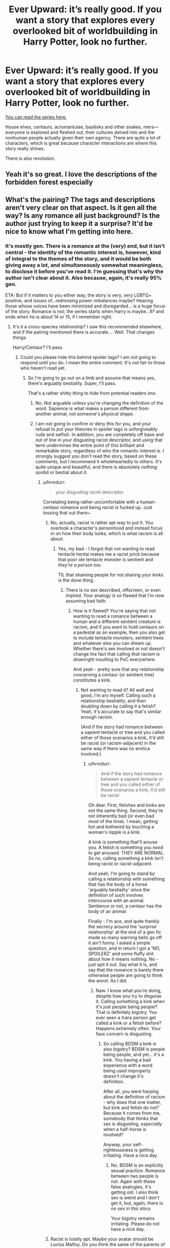 #+TITLE: Ever Upward: it’s really good. If you want a story that explores every overlooked bit of worldbuilding in Harry Potter, look no further.

* Ever Upward: it’s really good. If you want a story that explores every overlooked bit of worldbuilding in Harry Potter, look no further.
:PROPERTIES:
:Author: Lightwavers
:Score: 51
:DateUnix: 1620054366.0
:DateShort: 2021-May-03
:FlairText: Recommendation
:END:
[[https://archiveofourown.org/series/1555645][You can read the series here.]]

House elves, centaurs, acromantulae, basilisks and other snakes, mers---everyone is explored and fleshed out, their cultures delved into and the nonhuman people actually given their own agency. There are quite a lot of characters, which is great because character interactions are where this story really shines.

There is also revolution.


** Yeah it's so great. I love the descriptions of the forbidden forest especially
:PROPERTIES:
:Author: karigan_g
:Score: 10
:DateUnix: 1620058194.0
:DateShort: 2021-May-03
:END:


** What's the pairing? The tags and descriptions aren't very clear on that aspect. Is it gen all the way? Is any romance all just background? Is the author just trying to keep it a surprise? It'd be nice to know what I'm getting into here.
:PROPERTIES:
:Author: A_Rabid_Pie
:Score: 7
:DateUnix: 1620078326.0
:DateShort: 2021-May-04
:END:

*** It's mostly gen. There is a romance at the (very) end, but it isn't central - the identity of the romantic interest is, however, kind of integral to the themes of the story, and it would be both giving away a lot, and simultaneously somewhat meaningless, to disclose it before you've read it. I'm guessing that's why the author isn't clear about it. Also because, again, it's really 95% gen.

ETA: But if it matters to you either way, the story is very, very LGBTQ+ positive, and issues of...redressing power imbalances maybe? Hearing those whose voices have been minimized and disregarded... is a huge focus of the story. Romance is not; the series starts when Harry is maybe...6? and ends when he is about 14 or 15, if I remember right.
:PROPERTIES:
:Author: dozyhorse
:Score: 2
:DateUnix: 1620095590.0
:DateShort: 2021-May-04
:END:

**** It's it a cross-species relationship? I saw this recommended elsewhere, and if the pairing mentioned there is accurate.... Well. That changes things.

Harry/Centaur? I'll pass.
:PROPERTIES:
:Author: hrmdurr
:Score: 5
:DateUnix: 1620096036.0
:DateShort: 2021-May-04
:END:

***** Could you please hide this behind spoiler tags? I am not going to respond until you do. I mean the entire comment. It's not fair to those who haven't read yet.
:PROPERTIES:
:Author: dozyhorse
:Score: -1
:DateUnix: 1620096090.0
:DateShort: 2021-May-04
:END:

****** So I'm going to go out on a limb and assume that means yes, there's arguably bestiality. Super, I'll pass.

That's a rather shitty thing to hide from potential readers imo.
:PROPERTIES:
:Author: hrmdurr
:Score: 5
:DateUnix: 1620097239.0
:DateShort: 2021-May-04
:END:

******* No. Not arguable unless you're changing the definition of the word. Sapience is what makes a person different from another animal, not someone's physical shape.
:PROPERTIES:
:Author: Lightwavers
:Score: 0
:DateUnix: 1620101406.0
:DateShort: 2021-May-04
:END:


******* I am not going to confirm or deny this for you, and your refusal to put your theories in spoiler tags is unforgiveably rude and selfish. In addition, you are completely off base and out of line in your disgusting racist descriptor, and using that term undermines the entire point of this brilliant and remarkable story, regardless of who the romantic interest is. I strongly suggest /you/ don't read the story, based on these comments, but I recommend it wholeheartedly to others. It's quite unique and beautiful, and there is absolutely /nothing/ sordid or bestial about it.
:PROPERTIES:
:Author: dozyhorse
:Score: -1
:DateUnix: 1620101704.0
:DateShort: 2021-May-04
:END:

******** u/hrmdurr:
#+begin_quote
  your disgusting racist descriptor
#+end_quote

Correlating being rather uncomfortable with a human-centaur romance and being /racist/ is fucked up. Just tossing that out there~
:PROPERTIES:
:Author: hrmdurr
:Score: 7
:DateUnix: 1620136462.0
:DateShort: 2021-May-04
:END:

********* No, actually, racist is rather apt way to put it. You overlook a character's personhood and instead focus in on how their body looks, which is what racism is all about.
:PROPERTIES:
:Author: Lightwavers
:Score: -1
:DateUnix: 1620137737.0
:DateShort: 2021-May-04
:END:

********** Yes, my bad - I forgot that not wanting to read tentacle hentai makes me a racist prick because that poor ole tentacle monster is sentient and /they're a person too/.

TIL that shaming people for not sharing your kinks is the done thing.
:PROPERTIES:
:Author: hrmdurr
:Score: 6
:DateUnix: 1620138509.0
:DateShort: 2021-May-04
:END:

*********** There is no sex described, offscreen, or even implied. Your analogy is /so/ flawed that I'm now assuming bad faith.
:PROPERTIES:
:Author: Lightwavers
:Score: 1
:DateUnix: 1620138864.0
:DateShort: 2021-May-04
:END:

************ How is it flawed? You're saying that not wanting to read a romance between a human and a different sentient creature is racism, and if you want to hold centaurs on a pedestal as an example, then you also get to include tentacle monsters, sentient trees and whatever else you can dream up. Whether there's sex involved or not doesn't change the fact that calling /that/ racism is downright insulting to PoC everywhere.

And yeah - pretty sure that any relationship concerning a centaur (or sentient tree) constitutes a kink.
:PROPERTIES:
:Author: hrmdurr
:Score: 4
:DateUnix: 1620139766.0
:DateShort: 2021-May-04
:END:

************* Not wanting to read it? All well and good, I'm aro myself. Calling such a relationship bestiality, and then doubling down by calling it a fetish? Yeah, it's accurate to say that's similar enough racism.

(And if the story had romance between a sapient tentacle or tree and you called either of those scenarios a kink, it'd still be racist (or racism-adjacent) in the same way if there was no erotica involved.)
:PROPERTIES:
:Author: Lightwavers
:Score: -1
:DateUnix: 1620139864.0
:DateShort: 2021-May-04
:END:

************** u/hrmdurr:
#+begin_quote
  And if the story had romance between a sapient tentacle or tree and you called either of those scenarios a kink, it'd still be racist
#+end_quote

Oh dear. First, fetishes and kinks are not the same thing. Second, they're not inherently bad (or even bad /most/ of the time). I mean, getting hot and bothered by touching a woman's nipple is a kink.

A kink is something that'll arouse you. A fetish is something you /need/ to get aroused. THEY ARE NORMAL. So no, calling something a kink isn't being racist or racist-adjacent.

And yeah, I'm going to stand by calling a relationship with something that has the body of a horse 'arguably bestiality' since the definition of such involves intercourse with an animal. Sentience or not, a centaur has the body of an animal.

Finally - I'm ace, and quite frankly the secrecy around the 'surprise relationship' at the end of a gen fic made so many warning bells go off it ain't funny. I asked a simple question, and in return I got a 'NO, SPOILERZ' and some fluffy shit about how it means nothing. No - just spit it out. Say what it is, and say that the romance is barely there otherwise people are going to think the worst. As I did.
:PROPERTIES:
:Author: hrmdurr
:Score: 7
:DateUnix: 1620142376.0
:DateShort: 2021-May-04
:END:

*************** Naw. I know what you're doing, despite how you try to disguise it. Calling something a kink when it's just people being people? That is definitely bigotry. You ever seen a trans person get called a kink or a fetish before? Happens extremely often. Your faux concern is disgusting.
:PROPERTIES:
:Author: Lightwavers
:Score: 2
:DateUnix: 1620143225.0
:DateShort: 2021-May-04
:END:

**************** So calling BDSM a kink is also bigotry? BDSM is people being people, and yet... it's a kink. You having a bad experience with a word being used improperly doesn't change it's definition.

After all, you were harping about the definition of racism - why does that one matter, but kink and fetish do not? Because it comes from me, somebody that thinks that sex is disgusting, /especially/ when a half-horse is involved?

Anyway, your self-righteousness is getting irritating. Have a nice day.
:PROPERTIES:
:Author: hrmdurr
:Score: 4
:DateUnix: 1620145221.0
:DateShort: 2021-May-04
:END:

***************** No. BDSM is an explicitly sexual practice. Romance between two people is not. Again with these false analogies, it's getting old. I also think sex is weird and I don't get it, but, again, there is /no sex in this story./

Your bigotry remains irritating. Please do not have a nice day.
:PROPERTIES:
:Author: Lightwavers
:Score: 1
:DateUnix: 1620145658.0
:DateShort: 2021-May-04
:END:


********* Racist is totally apt. Maybe your avatar should be Lucius Malfoy. Do you think the same of the parents of a character like Flitwick, who is part goblin? Or Hagrid, who is half giant? They are the product of relationships between intelligent, sentient, thinking, feeling people who happen to have different genes and appearance. To call it bestiality certainly reveals the same sort of bigotry that motivated the Malfoy and Dolores Umbridges of fiction, and in our world, those who once similarly labeled relationships between those of different human races. I feel no qualms about calling it racism or calling you out for being "uncomfortable" with it - I've heard that excuse before. Get over it or keep it to yourself, but don't spread that poison around.
:PROPERTIES:
:Author: dozyhorse
:Score: 0
:DateUnix: 1620154665.0
:DateShort: 2021-May-04
:END:


********* Racist is totally apt. Maybe your avatar should be Lucius Malfoy. Do you think the same of the parents of a character like Flitwick, who is part goblin? Or Hagrid, who is half giant? They are the product of relationships between intelligent, sentient, thinking, feeling people who happen to have different genes and appearance. To call it bestiality certainly reveals the same sort of bigotry that motivated the Malfoy and Dolores Umbridges of fiction, and in our world, those who once similarly labeled relationships between those of different human races. I feel no qualms about calling it racism or calling you out for being "uncomfortable" with it - I've heard that excuse before. Get over it or keep it to yourself, but don't spread that poison around.
:PROPERTIES:
:Author: dozyhorse
:Score: -1
:DateUnix: 1620154681.0
:DateShort: 2021-May-04
:END:

********** Oh goodie - you're going to join in too?

Your virtue signalling is appallingly misplaced, as comparing interracial relationships like *the one that produced me* to a human getting knocked up by a *goblin* is so fucking insulting I can't even.

I'm well aware that it was bigotry to say that my mom's people were less than human savages when they were, and still are, human.

A goblin, a giant, a centaur, and elf... they are /not/ human by any stretch of the imagination. Why the fuck is sentience a big deal? I don't want to read about inter-*species* relationships. Race and species? Not the same thing.

And yep, I hereby give no fucks about calling taking a horse cock up your ass bestiality, whether said horse cock belongs to a centaur or actual horse.

Finally - *Dolphins are sentient* - are you saying that it ain't bestiality to fuck one?
:PROPERTIES:
:Author: hrmdurr
:Score: 5
:DateUnix: 1620164017.0
:DateShort: 2021-May-05
:END:

*********** /why the fuck is sentience a big deal?/

Yeah, I have nothing more to say to you.
:PROPERTIES:
:Author: dozyhorse
:Score: 1
:DateUnix: 1620164222.0
:DateShort: 2021-May-05
:END:

************ u/hrmdurr:
#+begin_quote
  intelligent, sentient, thinking, feeling people who happen to have different genes and appearance

  why the fuck is sentience a big deal?
#+end_quote

Because you brought it up? And all those things you mentioned, well. Dolphins.
:PROPERTIES:
:Author: hrmdurr
:Score: 5
:DateUnix: 1620164444.0
:DateShort: 2021-May-05
:END:

************* I was quoting YOU, who asked "why the fuck is sentience a big deal," in YOUR comment. I was responding. If you don't get why it's a big deal, you're either an idiot, a hypocrite, or...just a plain ol' bigot. And I am not engaging with your ridiculous false equivalences.

But if you can't acknowledge your own bigotry - you never answered whether you think Flitwick or Hagrid are products of bestiality, but I assume the answer must be yes - then obviously I'm not going to convince you to see past your self-righteousness. Anyway, you're too occupied thinking about horse cocks - and you're the /only/ one, including the author of the story, who seems to be hung up on, or even inclined to mention, horse cocks.

You are just so, so far off base in your assessment of this story, it's truly laughable. But it doesn't matter. I'm done with you.
:PROPERTIES:
:Author: dozyhorse
:Score: 1
:DateUnix: 1620165404.0
:DateShort: 2021-May-05
:END:

************** Because I have two people losing their minds over the fact that I'm not interested in a cross-species pairing, who are telling me it's exactly the same as an interracial relationship. If a goblin is a person, bully for them. I'm still not interested, and I'm not sure why you care so much.

The Flitwick thing isn't canon, but if it was I'd consider both him and Hagrid hybrids. I don't particularly care about it, nor do I want to read about it. No, I don't consider them products of bestiality. It's no different than Spock - they're all hybrids, and I guess they deserve cookies for that?

Anyway - Horse cock just rolls off the tongue, doesn't it? Spent all day today pulling cock at work, must've been on my mind. (It's usually called 'dacron' after one of its brand names in polite company and its stuff that looks [[https://www.swagelok.com/downloads/webcatalogs/en/ms-02-316.pdf][like this]]. And is colloquially known as, yes, horse cock. So installing it is generally referred to as pulling cock. Sadly, it isn't even the only thing I can think of with that particular nickname.)
:PROPERTIES:
:Author: hrmdurr
:Score: 4
:DateUnix: 1620167501.0
:DateShort: 2021-May-05
:END:


** I haven't finished reading it, but so far my favorite bit of thiss series is the removal of Riddle's magic from the Basilisk eggs, how the castle behaves afterwards.

It's not the horcrux being inside the castle that affects it, it was that freaking Stasis curse.
:PROPERTIES:
:Author: Blade1301
:Score: 8
:DateUnix: 1620064345.0
:DateShort: 2021-May-03
:END:

*** Maybe you should hide this behind spoiler tags.
:PROPERTIES:
:Author: dozyhorse
:Score: 4
:DateUnix: 1620095350.0
:DateShort: 2021-May-04
:END:


** I just read through the whole thing- it was amazing! I cannot recommend it enough.
:PROPERTIES:
:Author: Mythopoeist
:Score: 5
:DateUnix: 1620092602.0
:DateShort: 2021-May-04
:END:


** Thank you so much for this recommendation! I've been wanting an epic length, engaging, /complete/ story for Ages! I just finished 'To Leap and Love the Fall' and am greatly looking forward to reading all the rest for the next several days. Thank you again, you are awesome!
:PROPERTIES:
:Author: Power-of-Erised
:Score: 3
:DateUnix: 1620070669.0
:DateShort: 2021-May-04
:END:


** I second this. I might not have finished it but it's great so far
:PROPERTIES:
:Author: KaseyT1203
:Score: 5
:DateUnix: 1620061257.0
:DateShort: 2021-May-03
:END:


** oooh this looks fantastic! thanks for the rec
:PROPERTIES:
:Author: lenwinters
:Score: 2
:DateUnix: 1620065169.0
:DateShort: 2021-May-03
:END:


** been reading it, such cool elves! such cool magic! I worry that Harry will become this overpowered character able to use the most powerful magic of every group or something. For now, though, he is a boy learning little tricks and it's wonderful.
:PROPERTIES:
:Author: TheIsmizl
:Score: 2
:DateUnix: 1620093156.0
:DateShort: 2021-May-04
:END:

